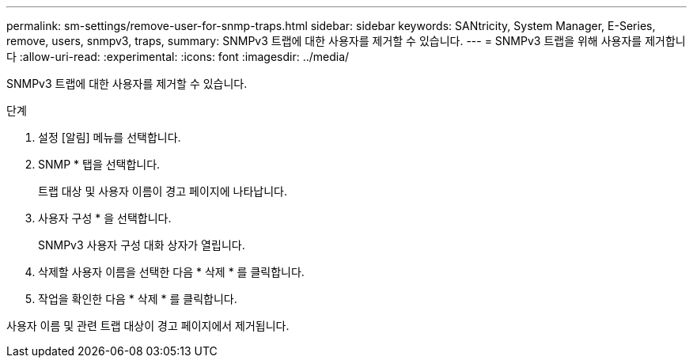 ---
permalink: sm-settings/remove-user-for-snmp-traps.html 
sidebar: sidebar 
keywords: SANtricity, System Manager, E-Series, remove, users, snmpv3, traps, 
summary: SNMPv3 트랩에 대한 사용자를 제거할 수 있습니다. 
---
= SNMPv3 트랩을 위해 사용자를 제거합니다
:allow-uri-read: 
:experimental: 
:icons: font
:imagesdir: ../media/


[role="lead"]
SNMPv3 트랩에 대한 사용자를 제거할 수 있습니다.

.단계
. 설정 [알림] 메뉴를 선택합니다.
. SNMP * 탭을 선택합니다.
+
트랩 대상 및 사용자 이름이 경고 페이지에 나타납니다.

. 사용자 구성 * 을 선택합니다.
+
SNMPv3 사용자 구성 대화 상자가 열립니다.

. 삭제할 사용자 이름을 선택한 다음 * 삭제 * 를 클릭합니다.
. 작업을 확인한 다음 * 삭제 * 를 클릭합니다.


사용자 이름 및 관련 트랩 대상이 경고 페이지에서 제거됩니다.
